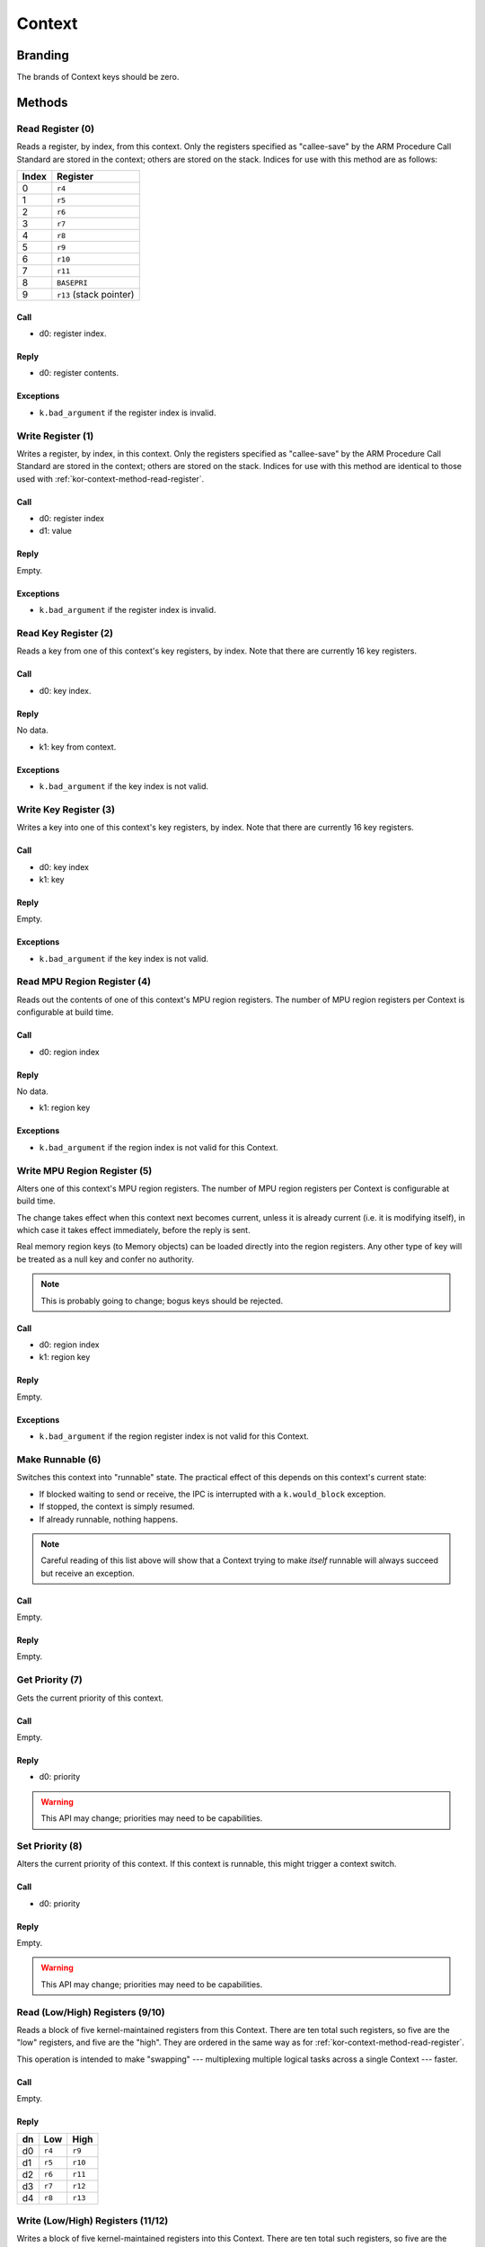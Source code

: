 .. _kor-context:

Context
=======

Branding
--------

The brands of Context keys should be zero.


Methods
-------

.. _kor-context-method-read-register:

Read Register (0)
~~~~~~~~~~~~~~~~~

Reads a register, by index, from this context.  Only the registers specified as
"callee-save" by the ARM Procedure Call Standard are stored in the context;
others are stored on the stack.  Indices for use with this method are as
follows:

===== =======================
Index Register
===== =======================
0     ``r4``
1     ``r5``
2     ``r6``
3     ``r7``
4     ``r8``
5     ``r9``
6     ``r10``
7     ``r11``
8     ``BASEPRI``
9     ``r13`` (stack pointer)
===== =======================

Call
####

- d0: register index.

Reply
#####

- d0: register contents.

Exceptions
##########

- ``k.bad_argument`` if the register index is invalid.


Write Register (1)
~~~~~~~~~~~~~~~~~~

Writes a register, by index, in this context.  Only the registers specified as
"callee-save" by the ARM Procedure Call Standard are stored in the context;
others are stored on the stack.  Indices for use with this method are identical
to those used with :ref:`kor-context-method-read-register`.

Call
####

- d0: register index
- d1: value

Reply
#####

Empty.

Exceptions
##########

- ``k.bad_argument`` if the register index is invalid.


Read Key Register (2)
~~~~~~~~~~~~~~~~~~~~~

Reads a key from one of this context's key registers, by index.  Note that there
are currently 16 key registers.

Call
####

- d0: key index.

Reply
#####

No data.

- k1: key from context.

Exceptions
##########

- ``k.bad_argument`` if the key index is not valid.


Write Key Register (3)
~~~~~~~~~~~~~~~~~~~~~~

Writes a key into one of this context's key registers, by index.  Note that
there are currently 16 key registers.

Call
####

- d0: key index
- k1: key

Reply
#####

Empty.

Exceptions
##########

- ``k.bad_argument`` if the key index is not valid.


Read MPU Region Register (4)
~~~~~~~~~~~~~~~~~~~~~~~~~~~~

Reads out the contents of one of this context's MPU region registers.  The
number of MPU region registers per Context is configurable at build time.

Call
####

- d0: region index

Reply
#####

No data.

- k1: region key

Exceptions
##########

- ``k.bad_argument`` if the region index is not valid for this Context.


Write MPU Region Register (5)
~~~~~~~~~~~~~~~~~~~~~~~~~~~~~

Alters one of this context's MPU region registers.  The number of MPU region
registers per Context is configurable at build time.

The change takes effect when this context next becomes current, unless it is
already current (i.e. it is modifying itself), in which case it takes effect
immediately, before the reply is sent.

Real memory region keys (to Memory objects) can be loaded directly into the
region registers.  Any other type of key will be treated as a null key and
confer no authority.

.. note:: This is probably going to change; bogus keys should be rejected.

Call
####

- d0: region index
- k1: region key

Reply
#####

Empty.

Exceptions
##########

- ``k.bad_argument`` if the region register index is not valid for this
  Context.


Make Runnable (6)
~~~~~~~~~~~~~~~~~

Switches this context into "runnable" state.  The practical effect of this
depends on this context's current state:

- If blocked waiting to send or receive, the IPC is interrupted with a
  ``k.would_block`` exception.

- If stopped, the context is simply resumed.

- If already runnable, nothing happens.

.. note::

  Careful reading of this list above will show that a Context trying to make
  *itself* runnable will always succeed but receive an exception.

Call
####

Empty.

Reply
#####

Empty.


Get Priority (7)
~~~~~~~~~~~~~~~~

Gets the current priority of this context.

Call
####

Empty.

Reply
#####

- d0: priority

.. warning:: This API may change; priorities may need to be capabilities.


Set Priority (8)
~~~~~~~~~~~~~~~~

Alters the current priority of this context.  If this context is runnable, this
might trigger a context switch.

Call
####

- d0: priority

Reply
#####

Empty.

.. warning:: This API may change; priorities may need to be capabilities.


Read (Low/High) Registers (9/10)
~~~~~~~~~~~~~~~~~~~~~~~~~~~~~~~~

Reads a block of five kernel-maintained registers from this Context.  There are
ten total such registers, so five are the "low" registers, and five are the
"high".  They are ordered in the same way as for
:ref:`kor-context-method-read-register`.

This operation is intended to make "swapping" --- multiplexing multiple logical
tasks across a single Context --- faster.

Call
####

Empty.

Reply
#####

== ====== ======
dn Low    High
== ====== ======
d0 ``r4`` ``r9``
d1 ``r5`` ``r10``
d2 ``r6`` ``r11``
d3 ``r7`` ``r12``
d4 ``r8`` ``r13``
== ====== ======


Write (Low/High) Registers (11/12)
~~~~~~~~~~~~~~~~~~~~~~~~~~~~~~~~~~

Writes a block of five kernel-maintained registers into this Context.  There are
ten total such registers, so five are the "low" registers, and five are the
"high".  They are ordered in the same way as for
:ref:`kor-context-method-read-register`.

This operation is intended to make "swapping" --- multiplexing multiple logical
tasks across a single Context --- faster.

Call
####

== ====== ======
dn Low    High
== ====== ======
d0 ``r4`` ``r9``
d1 ``r5`` ``r10``
d2 ``r6`` ``r11``
d3 ``r7`` ``r12``
d4 ``r8`` ``r13``
== ====== ======

Reply
#####

Empty.
